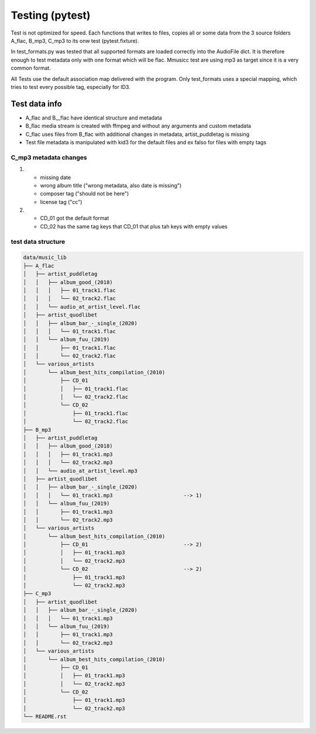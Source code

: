 Testing (pytest)
----------------

Test is not optimized for speed. Each functions that writes to files, copies all or some data from the 3 source folders A_flac, B_mp3, C_mp3 to its onw test (pytest.fixture).

In test_formats.py was tested that all supported formats are loaded correctly into the AudioFile dict. It is therefore enough to test metadata only with one format which will be flac. Mmusicc test are using mp3 as target since it is a very common format.

All Tests use the default association map delivered with the program. Only test_formats uses a special mapping, which tries to test every possible tag, especially for ID3.


Test data info
^^^^^^^^^^^^^^

- A_flac and B__flac have identical structure and metadata
- B_flac media stream is created with ffmpeg and without any arguments and custom metadata
- C_flac uses files from B_flac with additional changes in metadata, artist_puddletag is missing
- Test file metadata is manipulated with kid3 for the default files and ex falso for files with empty tags

C_mp3 metadata changes
""""""""""""""""""""""

1)  - missing date
    - wrong album title ("wrong metadata, also date is missing")
    - composer tag ("should not be here")
    - license tag ("cc")
2)  - CD_01 got the default format
    - CD_02 has the same tag keys that CD_01 that plus tah keys with empty values




test data structure
"""""""""""""""""""

.. code-block:: none

    data/music_lib
    ├── A_flac
    │   ├── artist_puddletag
    │   │   ├── album_good_(2018)
    │   │   │   ├── 01_track1.flac
    │   │   │   └── 02_track2.flac
    │   │   └── audio_at_artist_level.flac
    │   ├── artist_quodlibet
    │   │   ├── album_bar_-_single_(2020)
    │   │   │   └── 01_track1.flac
    │   │   └── album_fuu_(2019)
    │   │       ├── 01_track1.flac
    │   │       └── 02_track2.flac
    │   └── various_artists
    │       └── album_best_hits_compilation_(2010)
    │           ├── CD_01
    │           │   ├── 01_track1.flac
    │           │   └── 02_track2.flac
    │           └── CD_02
    │               ├── 01_track1.flac
    │               └── 02_track2.flac
    ├── B_mp3
    │   ├── artist_puddletag
    │   │   ├── album_good_(2018)
    │   │   │   ├── 01_track1.mp3
    │   │   │   └── 02_track2.mp3
    │   │   └── audio_at_artist_level.mp3
    │   ├── artist_quodlibet
    │   │   ├── album_bar_-_single_(2020)
    │   │   │   └── 01_track1.mp3                       --> 1)
    │   │   └── album_fuu_(2019)
    │   │       ├── 01_track1.mp3
    │   │       └── 02_track2.mp3
    │   └── various_artists
    │       └── album_best_hits_compilation_(2010)
    │           ├── CD_01                               --> 2)
    │           │   ├── 01_track1.mp3
    │           │   └── 02_track2.mp3
    │           └── CD_02                               --> 2)
    │               ├── 01_track1.mp3
    │               └── 02_track2.mp3
    ├── C_mp3
    │   ├── artist_quodlibet
    │   │   ├── album_bar_-_single_(2020)
    │   │   │   └── 01_track1.mp3
    │   │   └── album_fuu_(2019)
    │   │       ├── 01_track1.mp3
    │   │       └── 02_track2.mp3
    │   └── various_artists
    │       └── album_best_hits_compilation_(2010)
    │           ├── CD_01
    │           │   ├── 01_track1.mp3
    │           │   └── 02_track2.mp3
    │           └── CD_02
    │               ├── 01_track1.mp3
    │               └── 02_track2.mp3
    └── README.rst
